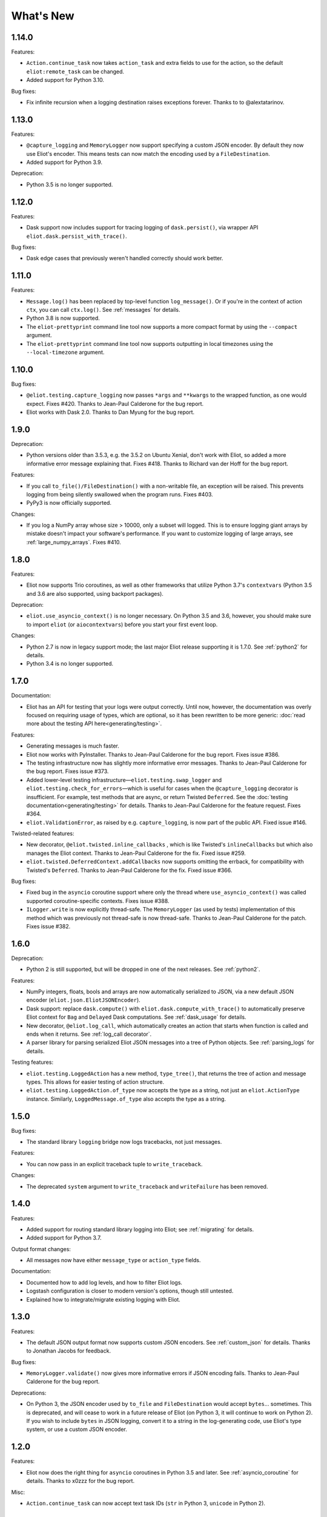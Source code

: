 What's New
==========

1.14.0
^^^^^^

Features:

* ``Action.continue_task`` now takes ``action_task`` and extra fields to use for the action, so the default ``eliot:remote_task`` can be changed.
* Added support for Python 3.10.

Bug fixes:

* Fix infinite recursion when a logging destination raises exceptions forever. Thanks to to @alextatarinov.

1.13.0
^^^^^^

Features:

* ``@capture_logging`` and ``MemoryLogger`` now support specifying a custom JSON encoder. By default they now use Eliot's encoder. This means tests can now match the encoding used by a ``FileDestination``.
* Added support for Python 3.9.

Deprecation:

* Python 3.5 is no longer supported.

1.12.0
^^^^^^

Features:

* Dask support now includes support for tracing logging of ``dask.persist()``, via wrapper API ``eliot.dask.persist_with_trace()``.

Bug fixes:

* Dask edge cases that previously weren't handled correctly should work better.

1.11.0
^^^^^^

Features:

* ``Message.log()`` has been replaced by top-level function ``log_message()``. Or if you're in the context of action ``ctx``, you can call ``ctx.log()``. See :ref:`messages` for details.
* Python 3.8 is now supported.
* The ``eliot-prettyprint`` command line tool now supports a more compact format by using the ``--compact`` argument.
* The ``eliot-prettyprint`` command line tool now supports outputting in local timezones using the ``--local-timezone`` argument.

1.10.0
^^^^^^

Bug fixes:

* ``@eliot.testing.capture_logging`` now passes ``*args`` and ``**kwargs`` to the wrapped function, as one would expect. Fixes #420. Thanks to Jean-Paul Calderone for the bug report.
* Eliot works with Dask 2.0. Thanks to Dan Myung for the bug report.

1.9.0
^^^^^

Deprecation:

* Python versions older than 3.5.3, e.g. the 3.5.2 on Ubuntu Xenial, don't work with Eliot, so added a more informative error message explaining that. Fixes #418. Thanks to Richard van der Hoff for the bug report.

Features:

* If you call ``to_file()/FileDestination()`` with a non-writable file, an
  exception will be raised. This prevents logging from being silently swallowed
  when the program runs. Fixes #403.
* PyPy3 is now officially supported.

Changes:

* If you log a NumPy array whose size > 10000, only a subset will logged. This is to ensure logging giant arrays by mistake doesn't impact your software's performance. If you want to customize logging of large arrays, see :ref:`large_numpy_arrays`. Fixes #410.

1.8.0
^^^^^

Features:

* Eliot now supports Trio coroutines, as well as other frameworks that utilize Python 3.7's ``contextvars`` (Python 3.5 and 3.6 are also supported, using backport packages).

Deprecation:

* ``eliot.use_asyncio_context()`` is no longer necessary.
  On Python 3.5 and 3.6, however, you should make sure to import ``eliot`` (or ``aiocontextvars``) before you start your first event loop.

Changes:

* Python 2.7 is now in legacy support mode; the last major Eliot release supporting it is 1.7.0.
  See :ref:`python2` for details.
* Python 3.4 is no longer supported.

1.7.0
^^^^^

Documentation:

* Eliot has an API for testing that your logs were output correctly. Until now, however, the documentation was overly focused on requiring usage of types, which are optional, so it has been rewritten to be more generic: :doc:`read more about the testing API here<generating/testing>`.

Features:

* Generating messages is much faster.
* Eliot now works with PyInstaller. Thanks to Jean-Paul Calderone for the bug report. Fixes issue #386.
* The testing infrastructure now has slightly more informative error messages. Thanks to Jean-Paul Calderone for the bug report. Fixes issue #373.
* Added lower-level testing infrastructure—``eliot.testing.swap_logger`` and ``eliot.testing.check_for_errors``—which is useful for cases when the ``@capture_logging`` decorator is insufficient. For example, test methods that are async, or return Twisted ``Deferred``. See the :doc:`testing documentation<generating/testing>` for details. Thanks to Jean-Paul Calderone for the feature request. Fixes #364.
* ``eliot.ValidationError``, as raised by e.g. ``capture_logging``, is now part of the public API. Fixed issue #146.

Twisted-related features:

* New decorator, ``@eliot.twisted.inline_callbacks`` , which is like Twisted's ``inlineCallbacks`` but which also manages the Eliot context. Thanks to Jean-Paul Calderone for the fix. Fixed issue #259.
* ``eliot.twisted.DeferredContext.addCallbacks`` now supports omitting the errback, for compatibility with Twisted's ``Deferred``. Thanks to Jean-Paul Calderone for the fix. Fixed issue #366.

Bug fixes:

* Fixed bug in the ``asyncio`` coroutine support where only the thread where ``use_asyncio_context()`` was called supported coroutine-specific contexts. Fixes issue #388.
* ``ILogger.write`` is now explicitly thread-safe. The ``MemoryLogger`` (as used
  by tests) implementation of this method which was previously not thread-safe
  is now thread-safe. Thanks to Jean-Paul Calderone for the patch. Fixes issue
  #382.


1.6.0
^^^^^

Deprecation:

* Python 2 is still supported, but will be dropped in one of the next releases. See :ref:`python2`.

Features:

* NumPy integers, floats, bools and arrays are now automatically serialized to JSON, via a new default JSON encoder (``eliot.json.EliotJSONEncoder``).
* Dask support: replace ``dask.compute()`` with ``eliot.dask.compute_with_trace()`` to automatically preserve Eliot context for ``Bag`` and ``Delayed`` Dask computations. See :ref:`dask_usage` for details.
* New decorator, ``@eliot.log_call``, which automatically creates an action that starts when function is called and ends when it returns. See :ref:`log_call decorator`.
* A parser library for parsing serialized Eliot JSON messages into a tree of Python objects. See :ref:`parsing_logs` for details.

Testing features:

* ``eliot.testing.LoggedAction`` has a new method, ``type_tree()``, that returns the tree of action and message types.
  This allows for easier testing of action structure.
* ``eliot.testing.LoggedAction.of_type`` now accepts the type as a string, not just an ``eliot.ActionType`` instance.
  Similarly, ``LoggedMessage.of_type`` also accepts the type as a string.

1.5.0
^^^^^

Bug fixes:

* The standard library ``logging`` bridge now logs tracebacks, not just messages.

Features:

* You can now pass in an explicit traceback tuple to ``write_traceback``.

Changes:

* The deprecated ``system`` argument to ``write_traceback`` and ``writeFailure`` has been removed.

1.4.0
^^^^^

Features:

* Added support for routing standard library logging into Eliot; see :ref:`migrating` for details.
* Added support for Python 3.7.

Output format changes:

* All messages now have either ``message_type`` or ``action_type`` fields.

Documentation:

* Documented how to add log levels, and how to filter Eliot logs.
* Logstash configuration is closer to modern version's options, though still untested.
* Explained how to integrate/migrate existing logging with Eliot.

1.3.0
^^^^^

Features:

* The default JSON output format now supports custom JSON encoders. See :ref:`custom_json` for details.
  Thanks to Jonathan Jacobs for feedback.

Bug fixes:

* ``MemoryLogger.validate()`` now gives more informative errors if JSON encoding fails.
  Thanks to Jean-Paul Calderone for the bug report.

Deprecations:

* On Python 3, the JSON encoder used by ``to_file`` and ``FileDestination`` would accept ``bytes``... sometimes.
  This is deprecated, and will cease to work in a future release of Eliot (on Python 3, it will continue to work on Python 2).
  If you wish to include ``bytes`` in JSON logging, convert it to a string in the log-generating code, use Eliot's type system, or use a custom JSON encoder.

1.2.0
^^^^^

Features:

* Eliot now does the right thing for ``asyncio`` coroutines in Python 3.5 and later.
  See :ref:`asyncio_coroutine` for details.
  Thanks to x0zzz for the bug report.

Misc:

* ``Action.continue_task`` can now accept text task IDs (``str`` in Python 3, ``unicode`` in Python 2).

1.1.0
^^^^^

Features:

* Messages are no longer lost if they are logged before any destinations are added.
  In particular, messages will be buffered in memory until the first set of destinations are added, at which point those messages will be delivered.
  Thanks to Jean-Paul Calderone for the feature request.
* ``eliot.add_destinations`` replaces ``eliot.add_destination``, and accepts multiple Destinations at once.
* ``eliot.twisted.TwistedDestination`` allows redirecting Eliot logs to ``twisted.logger``.
  Thanks to Glyph Lefkowitz for the feature request.

Misc:

* Coding standard switched to PEP-8.
* Dropped support for Python 3.3.
* Dropped support for versions of Twisted older than 15.2 (or whenever it was that ``twisted.logger`` was introduced).
* Dropped support for ``ujson``.

1.0.0
^^^^^

Eliot is stable, and has been for a while, so switching to v1.0.

Features:

* New API: ``MessageType.log()``, the equivalent of ``Message.log()``, allows you to quickly create a new typed log message and write it out.
* New APIs: ``eliot.current_action()`` returns the current ``Action``, and ``Action.task_uuid`` is the task's UUID.
* You can now do ``with YOUR_ACTION().context() as action:``, i.e. ``Action.context()`` context manager returns the ``Action`` instance.
* ``ActionType.as_task`` no longer requires a logger argument, matching the other APIs where passing in a logger is optional.

0.12.0
^^^^^^

Features:

* Python 3.6 support.

Misc:

* Made test suite pass again with latest Hypothesis release.

0.11.0
^^^^^^

Features:

* Eliot tasks can now more easily :ref:`span multiple threads <cross thread tasks>` using the new ``eliot.preserve_context`` API.
* ``eliot-prettyprint`` command line tool now pretty prints field values in a more informative manner.

Bug fixes:

* ``eliot-prettyprint`` now handles unparseable lines by skipping formatting them rather than exiting.

0.10.1
^^^^^^

Bug fixes:

* Fixed regression in 0.10.0: fix validation of failed actions and tracebacks with extracted additional fields.

0.10.0
^^^^^^

Features:

* ``register_exception_extractor`` allows for more useful :ref:`logging of failed actions and tracebacks<extract errors>` by extracting additional fields from exceptions.
* Python 3.5 support.

Bug fixes:

* Journald support works on Python 3.


0.9.0
^^^^^

Features:

* Native :ref:`journald support<journald>`.
* ``eliot-prettyprint`` is a command-line tool that formats JSON Eliot messages into a more human-friendly format.
* ``eliot.logwriter.ThreadedWriter`` is a Twisted non-blocking wrapper for any blocking destination.

0.8.0
^^^^^

Features:

* ``Message.log`` will log a new message, combining the existing ``Message.new`` and ``Message.write``.
* ``write_traceback`` and ``writeFailure`` no longer require a ``Logger``; they now default to using the global one.
* The logs written with ``redirectLogsForTrial`` are now written in JSON format, rather than with ``pformat``.

Bug fixes:

* ``FileDestination`` will now call ``flush()`` on the given file object after writing the log message.
  Previously log messages would not end up being written out until the file buffer filled up.
* Each ``Message`` logged outside the context of an action now gets a unique ``task_id``.


0.7.0
^^^^^

* Creating your own ``Logger`` instances is no longer necessary; all relevant APIs now default to using a global one.
  A new testing decorator (``eliot.testing.capture_logging``) was added to capture global logging.
* Support positional ``Field``-instance arguments to ``fields()`` to make combining existing field types and simple fields more convenient.
  Contributed by Jonathan Jacobs.
* ``write_traceback`` and ``writeFailure`` no longer require a ``system`` argument, as the combination of traceback and action context should suffice to discover the origin of the problem.
  This is a minor change to output format as the field is also omitted from the resulting ``eliot:traceback`` messages.
* The ``validate_logging`` testing utility now skips validation when the decorated test method raises ``SkipTest``.
* Exceptions in destinations are now handled better: instead of being dropped silently an attempt is made to log a message about the problem.
  If that also fails then the exception is dropped.


0.6.0
^^^^^

.. warning::

    Incompatible output format change! In previous versions the ordering of messages and actions was ambiguous and could not be deduced from out-of-order logs, and even where it was possible sorting correctly was difficult.
    To fix this the ``action_counter`` field was removed and now all messages can be uniquely located within a specific task by the values in an :ref:`improved task_level field <task fields>`.

Features:

* Eliot tasks can now :ref:`span multiple processes and threads <cross process tasks>`, allowing for easy tracing of actions in complex and distributed applications.
* :ref:`eliot.add_global_fields <add_global_fields>` allows adding fields with specific values to all Eliot messages logged by your program.
  This can be used to e.g. distinguish between log messages from different processes by including relevant identifying information.

Bug fixes:

* On Python 3 files that accept unicode (e.g. ``sys.stdout``) should now work.


0.5.0
^^^^^

Features:

* Added support for Python 3.4.
* Most public methods and functions now have underscore-based equivalents to the camel case versions, e.g. ``eliot.write_traceback`` and ``eliot.writeTraceback``, for use in PEP 8 styled programs.
  Twisted-facing APIs and pyunit assertions do not provide these additional APIs, as camel-case is the native idiom.
* ``eliot.to_file`` outputs log messages to a file.
* Documented how to load Eliot logging into ElasticSearch via Logstash.
* Documentation has been significantly reorganized.


0.4.0
^^^^^

Note that this is the last release that will make incompatible API changes without interim deprecation warnings.


Incompatible changes from 0.3.0:

* ``Logger`` no longer does JSON serialization; it's up to destinations to decide how to serialize the dictionaries they receive.
* Timestamps are no longer encoded in TAI64N format; they are now provided as seconds since the Unix epoch.
* ``ActionType`` no longer supports defining additional failure fields, and therefore accepts one argument less.
*  ``Action.runCallback`` and ``Action.finishAfter`` have been removed, as they are replaced by ``DeferredContext`` (see below).


Features:

* Added a simpler API (``fields()``) for defining fields for ``ActionType`` and ``MessageType``.
* Added support for Python 3.3.
* Actions can now be explicitly finished using a public API: ``Action.finish()``.
* ``Action.context()`` context manager allows setting an action context without finishing the action when exiting the block.
* Added a new API for Twisted ``Deferred`` support: ``eliot.twisted.DeferredContext``.
* ``eliot.twisted.redirectLogsForTrial`` will redirect Eliot logs to Twisted's logs when running under the ``trial`` test runner.
